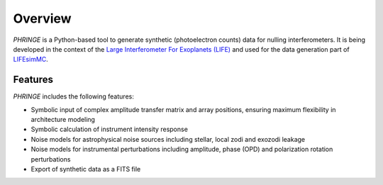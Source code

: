 .. _overview:

Overview
========

`PHRINGE` is a Python-based tool to generate synthetic (photoelectron counts) data for nulling interferometers. It is being developed in the context of the `Large Interferometer For Exoplanets (LIFE) <https://www.life-space-mission.com>`_ and used for the data generation part of `LIFEsimMC <https://www.github.com/pahuber/lifesimmc>`_.

Features
--------

`PHRINGE` includes the following features:

* Symbolic input of complex amplitude transfer matrix and array positions, ensuring maximum flexibility in architecture modeling
* Symbolic calculation of instrument intensity response
* Noise models for astrophysical noise sources including stellar, local zodi and exozodi leakage
* Noise models for instrumental perturbations including amplitude, phase (OPD) and polarization rotation perturbations
* Export of synthetic data as a FITS file